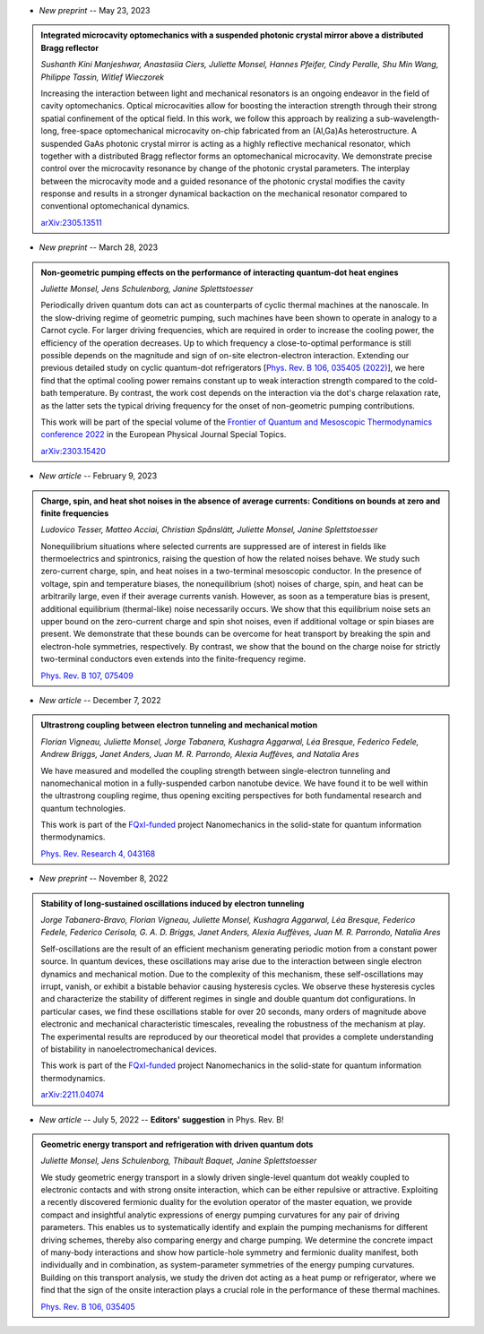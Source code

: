 .. ~ This file is generated by the script rst_from_bib.py during the compilation, any manual edit will be overriden.


- *New preprint* -- May 23, 2023

.. admonition::  Integrated microcavity optomechanics with a suspended photonic crystal mirror above a distributed Bragg reflector
    :class: preprint

    *Sushanth Kini Manjeshwar, Anastasiia Ciers, Juliette Monsel, Hannes Pfeifer, Cindy Peralle, Shu Min Wang, Philippe Tassin, Witlef Wieczorek*

    .. image:: assets/Manjeshwar2023May.svg
        :align: right

    Increasing the interaction between light and mechanical resonators is an ongoing endeavor in the field of cavity optomechanics. Optical microcavities allow for boosting the interaction strength through their strong spatial confinement of the optical field. In this work, we follow this approach by realizing a sub-wavelength-long, free-space optomechanical microcavity on-chip fabricated from an (Al,Ga)As heterostructure. A suspended GaAs photonic crystal mirror is acting as a highly reflective mechanical resonator, which together with a distributed Bragg reflector forms an optomechanical microcavity. We demonstrate precise control over the microcavity resonance by change of the photonic crystal parameters. The interplay between the microcavity mode and a guided resonance of the photonic crystal modifies the cavity response and results in a stronger dynamical backaction on the mechanical resonator compared to conventional optomechanical dynamics.

    `arXiv:2305.13511 <https://arxiv.org/abs/2305.13511>`_
    

- *New preprint* -- March 28, 2023

.. admonition::  Non-geometric pumping effects on the performance of interacting quantum-dot heat engines
    :class: preprint

    *Juliette Monsel, Jens Schulenborg, Janine Splettstoesser*

    .. image:: assets/Monsel2023Mar.svg
        :align: right

    Periodically driven quantum dots can act as counterparts of cyclic thermal machines at the nanoscale. In the slow-driving regime of geometric pumping, such machines have been shown to operate in analogy to a Carnot cycle. For larger driving frequencies, which are required in order to increase the cooling power, the efficiency of the operation decreases. Up to which frequency a close-to-optimal performance is still possible depends on the magnitude and sign of on-site electron-electron interaction. Extending our previous detailed study on cyclic quantum-dot refrigerators [`Phys. Rev. B 106, 035405 (2022) <https://journals.aps.org/prb/abstract/10.1103/PhysRevB.106.035405>`_], we here find that the optimal cooling power remains constant up to weak interaction strength compared to the cold-bath temperature. By contrast, the work cost depends on the interaction via the dot's charge relaxation rate, as the latter sets the typical driving frequency for the onset of non-geometric pumping contributions.
    
    This work will be part of the special volume of the `Frontier of Quantum and Mesoscopic Thermodynamics conference 2022 <https://fqmt.fzu.cz/22>`_ in the European Physical Journal Special Topics.

    `arXiv:2303.15420 <https://arxiv.org/abs/2303.15420>`_
    

- *New article* -- February 9, 2023

.. admonition::  Charge, spin, and heat shot noises in the absence of average currents: Conditions on bounds at zero and finite frequencies
    :class: preprint

    *Ludovico Tesser, Matteo Acciai, Christian Spånslätt, Juliette Monsel, Janine Splettstoesser*

    .. image:: assets/Tesser2022Oct.svg
        :align: right

    Nonequilibrium situations where selected currents are suppressed are of interest in fields like thermoelectrics and spintronics, raising the question of how the related noises behave. We study such zero-current charge, spin, and heat noises in a two-terminal mesoscopic conductor. In the presence of voltage, spin and temperature biases, the nonequilibrium (shot) noises of charge, spin, and heat can be arbitrarily large, even if their average currents vanish. However, as soon as a temperature bias is present, additional equilibrium (thermal-like) noise necessarily occurs. We show that this equilibrium noise sets an upper bound on the zero-current charge and spin shot noises, even if additional voltage or spin biases are present. We demonstrate that these bounds can be overcome for heat transport by breaking the spin and electron-hole symmetries, respectively. By contrast, we show that the bound on the charge noise for strictly two-terminal conductors even extends into the finite-frequency regime.

    `Phys. Rev. B 107, 075409 <https://journals.aps.org/prb/abstract/10.1103/PhysRevB.107.075409>`_
    

- *New article* -- December 7, 2022

.. admonition::  Ultrastrong coupling between electron tunneling and mechanical motion
    :class: preprint

    *Florian Vigneau, Juliette Monsel, Jorge Tabanera, Kushagra Aggarwal, Léa Bresque, Federico Fedele, Andrew Briggs, Janet Anders, Juan M. R. Parrondo, Alexia Auffèves, and Natalia Ares*

    .. image:: assets/Vigneau2021Mar.svg
        :align: right

    We have measured and modelled the coupling strength between single-electron tunneling and nanomechanical motion in a fully-suspended carbon nanotube device. We have found it to be well within the ultrastrong coupling regime, thus opening exciting perspectives for both fundamental research and quantum technologies.
    
    This work is part of the `FQxI-funded <https://fqxi.org/programs/zenith-grants/>`_ project Nanomechanics in the solid-state for quantum information thermodynamics.

    `Phys. Rev. Research 4, 043168 <https://journals.aps.org/prresearch/abstract/10.1103/PhysRevResearch.4.043168>`_
    

- *New preprint* -- November 8, 2022

.. admonition::  Stability of long-sustained oscillations induced by electron tunneling
    :class: preprint

    *Jorge Tabanera-Bravo, Florian Vigneau, Juliette Monsel, Kushagra Aggarwal, Léa Bresque, Federico Fedele, Federico Cerisola, G. A. D. Briggs, Janet Anders, Alexia Auffèves, Juan M. R. Parrondo, Natalia Ares*

    .. image:: assets/Tabanera-Bravo2022Nov.svg
        :align: right

    Self-oscillations are the result of an efficient mechanism generating periodic motion from a constant power source. In quantum devices, these oscillations may arise due to the interaction between single electron dynamics and mechanical motion. Due to the complexity of this mechanism, these self-oscillations may irrupt, vanish, or exhibit a bistable behavior causing hysteresis cycles. We observe these hysteresis cycles and characterize the stability of different regimes in single and double quantum dot configurations. In particular cases, we find these oscillations stable for over 20 seconds, many orders of magnitude above electronic and mechanical characteristic timescales, revealing the robustness of the mechanism at play. The experimental results are reproduced by our theoretical model that provides a complete understanding of bistability in nanoelectromechanical devices.
    
    This work is part of the `FQxI-funded <https://fqxi.org/programs/zenith-grants/>`_ project Nanomechanics in the solid-state for quantum information thermodynamics.

    `arXiv:2211.04074 <https://arxiv.org/abs/2211.04074>`_
    

- *New article* -- July 5, 2022 -- **Editors' suggestion** in Phys. Rev. B!

.. admonition::  Geometric energy transport and refrigeration with driven quantum dots
    :class: preprint

    *Juliette Monsel, Jens Schulenborg, Thibault Baquet, Janine Splettstoesser*

    .. image:: assets/Monsel2022Feb.svg
        :align: right

    We study geometric energy transport in a slowly driven single-level quantum dot weakly coupled to electronic contacts and with strong onsite interaction, which can be either repulsive or attractive. Exploiting a recently discovered fermionic duality for the evolution operator of the master equation, we provide compact and insightful analytic expressions of energy pumping curvatures for any pair of driving parameters. This enables us to systematically identify and explain the pumping mechanisms for different driving schemes, thereby also comparing energy and charge pumping. We determine the concrete impact of many-body interactions and show how particle-hole symmetry and fermionic duality manifest, both individually and in combination, as system-parameter symmetries of the energy pumping curvatures. Building on this transport analysis, we study the driven dot acting as a heat pump or refrigerator, where we find that the sign of the onsite interaction plays a crucial role in the performance of these thermal machines.

    `Phys. Rev. B 106, 035405 <https://journals.aps.org/prb/abstract/10.1103/PhysRevB.106.035405>`_
    